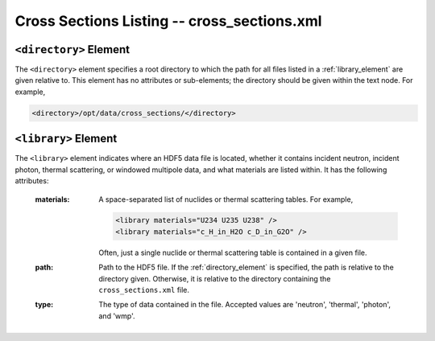.. _io_cross_sections:

============================================
Cross Sections Listing -- cross_sections.xml
============================================

.. _directory_element:

-----------------------
``<directory>`` Element
-----------------------

The ``<directory>`` element specifies a root directory to which the path for all
files listed in a :ref:`library_element` are given relative to. This element has
no attributes or sub-elements; the directory should be given within the text
node. For example,

.. code-block:: xml

   <directory>/opt/data/cross_sections/</directory>

.. _library_element:

---------------------
``<library>`` Element
---------------------

The ``<library>`` element indicates where an HDF5 data file is located, whether
it contains incident neutron, incident photon, thermal scattering, or windowed
multipole data, and what materials are listed within. It has the following
attributes:

  :materials:

    A space-separated list of nuclides or thermal scattering tables. For
    example,

    .. code-block:: xml

       <library materials="U234 U235 U238" />
       <library materials="c_H_in_H2O c_D_in_G2O" />

    Often, just a single nuclide or thermal scattering table is contained in a
    given file.

  :path:
    Path to the HDF5 file. If the :ref:`directory_element` is specified, the
    path is relative to the directory given. Otherwise, it is relative to the
    directory containing the ``cross_sections.xml`` file.

  :type:
    The type of data contained in the file. Accepted values are 'neutron',
    'thermal', 'photon', and 'wmp'.
